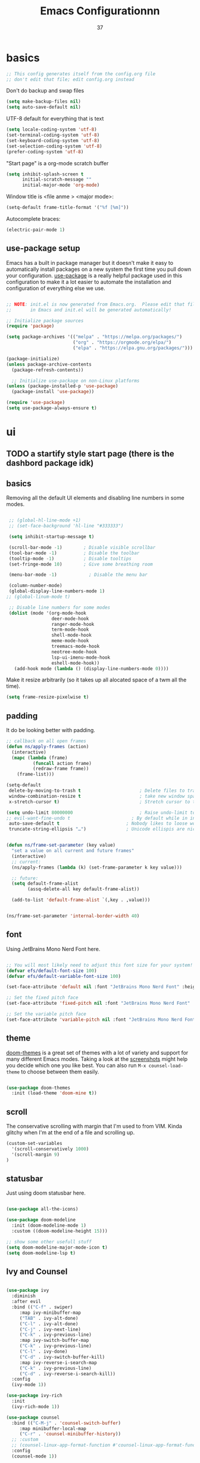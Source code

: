 #+title: Emacs Configurationnn
#+author: 37
#+PROPERTY: header-args:emacs-lisp :tangle ./init.el :mkdirp yes

* basics

#+begin_src emacs-lisp
;; This config generates itself from the config.org file
;; don't edit that file; edit config.org instead
#+end_src

Don't do backup and swap files

#+begin_src emacs-lisp
(setq make-backup-files nil)
(setq auto-save-default nil)
#+end_src

UTF-8 default for everything that is text

#+begin_src emacs-lisp
(setq locale-coding-system 'utf-8)
(set-terminal-coding-system 'utf-8)
(set-keyboard-coding-system 'utf-8)
(set-selection-coding-system 'utf-8)
(prefer-coding-system 'utf-8)
#+end_src

"Start page" is a org-mode scratch buffer

#+begin_src emacs-lisp
(setq inhibit-splash-screen t
      initial-scratch-message ""
      initial-major-mode 'org-mode)
#+end_src 


Window title is <file anme > <major mode>:

#+begin_src emacs-lisp
(setq-default frame-title-format '("%f [%m]"))
#+end_src

Autocomplete braces:

#+begin_src emacs-lisp
(electric-pair-mode 1)
#+end_src

** use-package setup

Emacs has a built in package manager but it doesn't make it easy to automatically install packages on a new system the first time you pull down your configuration.  [[https://github.com/jwiegley/use-package][use-package]] is a really helpful package used in this configuration to make it a lot easier to automate the installation and configuration of everything else we use.

#+begin_src emacs-lisp

  ;; NOTE: init.el is now generated from Emacs.org.  Please edit that file
  ;;       in Emacs and init.el will be generated automatically!

  ;; Initialize package sources
  (require 'package)

  (setq package-archives '(("melpa" . "https://melpa.org/packages/")
                           ("org" . "https://orgmode.org/elpa/")
                           ("elpa" . "https://elpa.gnu.org/packages/")))

  (package-initialize)
  (unless package-archive-contents
    (package-refresh-contents))

    ;; Initialize use-package on non-Linux platforms
  (unless (package-installed-p 'use-package)
    (package-install 'use-package))

  (require 'use-package)
  (setq use-package-always-ensure t)

#+end_src

* ui
** TODO a startify style start page (there is the dashbord package idk)
** basics 

Removing all the default UI elements and disabling line numbers in some modes.

#+begin_src emacs-lisp

   ;; (global-hl-line-mode +1)
   ;; (set-face-background 'hl-line "#333333")

   (setq inhibit-startup-message t)

   (scroll-bar-mode -1)        ; Disable visible scrollbar
   (tool-bar-mode -1)          ; Disable the toolbar
   (tooltip-mode -1)           ; Disable tooltips
   (set-fringe-mode 10)        ; Give some breathing room

   (menu-bar-mode -1)            ; Disable the menu bar

   (column-number-mode)
   (global-display-line-numbers-mode 1)
  ;; (global-linum-mode t)

   ;; Disable line numbers for some modes
   (dolist (mode '(org-mode-hook
                   deer-mode-hook
                   ranger-mode-hook
                   term-mode-hook
                   shell-mode-hook
                   meme-mode-hook
                   treemacs-mode-hook
                   neotree-mode-hook
                   lsp-ui-imenu-mode-hook
                   eshell-mode-hook))
     (add-hook mode (lambda () (display-line-numbers-mode 0))))

#+end_src

Make it resize arbitrarily (so it takes up all alocated space of a twm all the time).

#+begin_src emacs-lisp
(setq frame-resize-pixelwise t)
#+end_src

** padding

It do be looking better with padding.

#+begin_src emacs-lisp
;; callback on all open frames
(defun ns/apply-frames (action)
  (interactive)
  (mapc (lambda (frame)
          (funcall action frame)
          (redraw-frame frame))
    (frame-list)))

(setq-default
 delete-by-moving-to-trash t                      ; Delete files to trash
 window-combination-resize t                      ; take new window space from al other windows (not just current)
 x-stretch-cursor t)                              ; Stretch cursor to the glyph width

(setq undo-limit 80000000                         ; Raise undo-limit to 80Mb
;; evil-want-fine-undo t                       ; By default while in insert all changes are one big blob. Be more granular
 auto-save-default t                         ; Nobody likes to loose work, I certainly don't
 truncate-string-ellipsis "…")               ; Unicode ellispis are nicer than "...", and also save /precious/ space


(defun ns/frame-set-parameter (key value)
  "set a value on all current and future frames"
  (interactive)
  ;; current:
  (ns/apply-frames (lambda (k) (set-frame-parameter k key value)))

  ;; future:
  (setq default-frame-alist
        (assq-delete-all key default-frame-alist))

  (add-to-list 'default-frame-alist `(,key . ,value)))


(ns/frame-set-parameter 'internal-border-width 40)
#+end_src 

** font 

Using JetBrains Mono Nerd Font here.

#+begin_src emacs-lisp

;; You will most likely need to adjust this font size for your system!
(defvar efs/default-font-size 100)
(defvar efs/default-variable-font-size 100)

(set-face-attribute 'default nil :font "JetBrains Mono Nerd Font" :height efs/default-font-size)

;; Set the fixed pitch face
(set-face-attribute 'fixed-pitch nil :font "JetBrains Mono Nerd Font" :height efs/default-font-size)

;; Set the variable pitch face
(set-face-attribute 'variable-pitch nil :font "JetBrains Mono Nerd Font" :height efs/default-variable-font-size :weight 'regular)

#+end_src

** theme

[[https://github.com/hlissner/emacs-doom-themes][doom-themes]] is a great set of themes with a lot of variety and support for many different Emacs modes.  Taking a look at the [[https://github.com/hlissner/emacs-doom-themes/tree/screenshots][screenshots]] might help you decide which one you like best.  You can also run =M-x counsel-load-theme= to choose between them easily.

#+begin_src emacs-lisp

(use-package doom-themes
  :init (load-theme 'doom-mine t))

#+end_src

** scroll 

The conservative scrolling with margin that I'm used to from VIM. Kinda glitchy when I'm at the end of a file and scrolling up.

#+begin_src emacs-lisp
(custom-set-variables
  '(scroll-conservatively 1000)
  '(scroll-margin 9)
)
#+end_src

** statusbar 

Just using doom statusbar here.

#+begin_src emacs-lisp

(use-package all-the-icons)

(use-package doom-modeline
  :init (doom-modeline-mode 1)
  :custom ((doom-modeline-height 15)))

;; show some other usefull stuff
(setq doom-modeline-major-mode-icon t)
(setq doom-modeline-lsp t)

#+end_src

** Ivy and Counsel

#+begin_src emacs-lisp

  (use-package ivy
    :diminish
    :after evil
    :bind (("C-f" . swiper)
	   :map ivy-minibuffer-map
	   ("TAB" . ivy-alt-done)
	   ("C-l" . ivy-alt-done)
	   ("C-j" . ivy-next-line)
	   ("C-k" . ivy-previous-line)
	   :map ivy-switch-buffer-map
	   ("C-k" . ivy-previous-line)
	   ("C-l" . ivy-done)
	   ("C-d" . ivy-switch-buffer-kill)
	   :map ivy-reverse-i-search-map
	   ("C-k" . ivy-previous-line)
	   ("C-d" . ivy-reverse-i-search-kill))
    :config
    (ivy-mode 1))

  (use-package ivy-rich
    :init
    (ivy-rich-mode 1))

  (use-package counsel
    :bind (("C-M-j" . 'counsel-switch-buffer)
	   :map minibuffer-local-map
	   ("C-r" . 'counsel-minibuffer-history))
    ;; :custom
    ;; (counsel-linux-app-format-function #'counsel-linux-app-format-function-name-only)
    :config
    (counsel-mode 1))

#+end_src

** Helpful Help Commands

#+begin_src emacs-lisp

  (use-package helpful
    :custom
    (counsel-describe-function-function #'helpful-callable)
    (counsel-describe-variable-function #'helpful-variable)
    :bind
    ([remap describe-function] . counsel-describe-function)
    ([remap describe-command] . helpful-command)
    ([remap describe-variable] . counsel-describe-variable)
    ([remap describe-key] . helpful-key))

#+end_src

** text scale toggle keybind

#+begin_src emacs-lisp

  (use-package hydra)

  (defhydra hydra-text-scale (:timeout 4)
    "scale text"
    ("j" text-scale-increase "in")
    ("k" text-scale-decrease "out")
    ("f" nil "finished" :exit t))

#+end_src

** dired

Make it ranger-like:

#+begin_src emacs-lisp
(use-package ranger)
(ranger-override-dired-mode t)
(setq ranger-parent-depth 1)
(setq ranger-width-parents 0.12)
(setq ranger-max-parent-width 0.12)
(setq ranger-preview-file t)
(setq ranger-width-preview 0.55)
(dolist (mode '(deer-mode-hook))
    (add-hook mode () (ranger-minimal-toggle)))
#+end_src

* others
** discord

#+begin_src emacs-lisp
(use-package elcord)
#+end_src

** neotree 

Load neotree, add toggle keybind, use colorschemes colors for the icons.

#+begin_src emacs-lisp
(use-package neotree)
(setq neo-theme (if (display-graphic-p) 'icons 'arrow))
#+end_src

** emojify

Emoji picker 😉 

#+begin_src emacs-lisp
(use-package emojify)
  ;; :hook (after-init . global-emojify-mode))
#+end_src 

** memes

#+begin_src emacs-lisp
  ;; (add-to-list 'load-path "~/.config/emacs/meme")
  ;; (require 'meme)
  ;; (
  ;;  autoload 'meme "meme.el" "Create a meme from a collection" t)
  ;; (
   ;; autoload 'meme-file "meme.el" "Create a meme from a file" t)
#+end_src

"Start page" is a org-mode scratch buffer

#+begin_src emacs-lisp
(setq inhibit-splash-screen t
      initial-scratch-message ""
      initial-major-mode 'org-mode)
#+end_src 

** undotree 

Should probably look up how to actually use that thing.

#+begin_src emacs-lisp
(use-package undo-tree
  :config
  (global-undo-tree-mode t)
  (setq undo-tree-auto-save-history t)
  (push '("." . "~/.config/emacs/undo-tree-history") undo-tree-history-directory-alist))
#+end_src

** color preview

#+begin_src emacs-lisp
(use-package rainbow-mode
  :hook (after-init . rainbow-mode))
#+end_src

* keys
** evil mode

The evil package adds vim keybindings.

#+begin_src emacs-lisp
(setq evil-want-keybindings nil)
  (use-package evil
    :init
    (setq evil-want-integration t)
    (setq evil-want-keybinding nil)
    (setq evil-want-C-u-scroll t)
    (setq evil-want-C-i-jump nil)
	(setq evil-want-fine-undo 'fine)
	(setq evil-undo-system 'undo-tree)
    :config
    (evil-mode 1)
    (define-key evil-insert-state-map (kbd "C-g") 'evil-normal-state)
    (define-key evil-insert-state-map (kbd "C-h") 'evil-delete-backward-char-and-join)

    ;; Use visual line motions even outside of visual-line-mode buffers
    (evil-global-set-key 'motion "j" 'evil-next-visual-line)
    (evil-global-set-key 'motion "k" 'evil-previous-visual-line)

    (evil-set-initial-state 'messages-buffer-mode 'normal)
    (evil-set-initial-state 'dashboard-mode 'normal))

(use-package evil-org
  :after org
  :config
  (add-hook 'org-mode-hook 'evil-org-mode)
  (add-hook 'evil-org-mode-hook 'evil-org-set-key-theme)
  (require 'evil-org-agenda)
  (evil-org-agenda-set-keys))

  (use-package evil-collection
    :after evil
    :config
    (evil-collection-init))

(use-package evil-surround
	:after evil
	:config
	(global-evil-surround-mode t))

#+end_src

** general

#+begin_src emacs-lisp

    ;; Make ESC quit prompts
    (global-set-key (kbd "<escape>") 'keyboard-escape-quit)

    ;; just to quickly get to the emacs config
    (global-set-key (kbd "<f5>") (lambda() (interactive)(find-file "~/.config/emacs/config.org")))
    (global-set-key (kbd "<f4>") (lambda() (interactive)(find-file "~/.config/awesome/rc.lua")))
    (global-unset-key (kbd "C-s"))
    (global-unset-key (kbd "C-z"))
    (global-set-key (kbd "C-s") 'save-buffer)
    (global-set-key (kbd "C-z") 'evil-undo)


  (defun xresources-theme-color (name)
    "Read the color NAME (e.g. color5) from the X resources."
      (interactive)
      (format "%s" (shell-command-to-string (format
                  "xrdb -q | grep \"%s\" | awk '{print $2}' | tr -d \"\\n\""
                     (concat name ":"))))
    )

    (global-set-key (kbd "<f3>") (lambda() (interactive)(message (xresources-theme-color "color1"))))


    (use-package general
      :config
      (general-create-definer namba/leader-keys
        :keymaps '(normal insert visual emacs)
        :prefix "SPC"
        :global-prefix "C-SPC")

      (namba/leader-keys
        "t"  '(:ignore t :which-key "toggles")
        "tr" '(rainbow-delimiters-mode :which-key "toggle rainbow delimiters mode")
        "td" '(elcord-mode :which-key "toggle discord thingy")
        "tl" '(:ignore t :which-key "line number toggling")
        "tlr" '(menu-bar--display-line-numbers-mode-relative :which-key "enable relative line numbers")
        "tla" '(menu-bar--display-line-numbers-mode-absolute :which-key "enable relative line numbers")
        "tld" '(display-line-numbers-mode :which-key "enable relative line numbers")
        "c" '(:ignore t :which-key "programming stuff")
        "cf" '(yafolding-toggle-element :which-key "toggle folding element")
        "ca" '(yafolding-toggle-all :which-key "toggle folding all")
        "ci" '(lsp-ui-imenu :which-key "show lsp imenu")
        "cg" '(git-gutter :which-key "enable git gutter")
        "tt" '(counsel-load-theme :which-key "choose theme")
        "tn" '(neotree-toggle :which-key "toggles neotree")
        "ts" '(hydra-text-scale/body :which-key "scale text"))
      (namba/leader-keys
        "o"  '(:ignore t :which-key "open")
        "ob" '(switch-to-buffer :which-key "switch buffer")
        "od" '(dired :which-key "open dired")
        "oo" '(org-agenda :which-key "open dired")
        "om" '(meme :which-key "open meme generator")
        "os" '(shell :which-key "open shell"))
      (namba/leader-keys
        "gp" '(org-publish :which-key "org publish"))
      (namba/leader-keys
        "i"  '(:ignore t :which-key "insert")
        "it" '(org-insert-structure-template :which-key "insert structure template")
        "ie" '(emojify-insert-emoji :which-key "insert emojis"))
      (namba/leader-keys
        "l"  '(:ignore t :which-key "latex")
        "ll" '(org-latex-preview :which-key "toggle latex preview")
        "lp" '(latex-preview-update :which-key "show rendered PDF")
        "la" '(TeX-command-run-all :which-key "render as PDF"))
      (namba/leader-keys
        "m"  '(comment-line :which-key "(un-)comment lines")) )
#+end_src

** which key

To always know what key to press next.

#+begin_src emacs-lisp

(use-package which-key
  :init (which-key-mode)
  :diminish which-key-mode
  :config
  (setq which-key-idle-delay 1))

#+end_src

* latex 

Everything latex related goes in here.

#+begin_src emacs-lisp
(use-package auctex-latexmk
  :ensure t
  :config
  (auctex-latexmk-setup)
  (setq auctex-latexmk-inherit-TeX-PDF-mode t))

(use-package tex
  :ensure auctex
  :mode ("\\.tex\\'" . latex-mode)
  :config (progn
	    (setq TeX-source-correlate-mode t)
	    (setq TeX-source-correlate-method 'synctex)
	    (setq TeX-auto-save t)
	    (setq TeX-parse-self t)
	    ;;    (setq-default TeX-master "paper.tex")
	    (setq reftex-plug-into-AUCTeX t)
	    ;;(setq TeX-view-program-selection '((output-pdf "zathura"))
	    ;;    TeX-source-correlate-start-server t)
	    ;; Update PDF buffers after successful LaTeX runs
	    (add-hook 'TeX-after-compilation-finished-functions
		      #'TeX-revert-document-buffer)
	    (add-hook 'LaTeX-mode-hook
		      (lambda ()
			(reftex-mode t)
			(flyspell-mode t)))
	    ))
#+end_src

#+begin_src emacs-lisp

(use-package auctex
  :defer t
  :ensure t
  :config
  (setq TeX-auto-save t))

#+end_src

* org mode
** website export

Tinkered a little with that. Don't know how to add static elements yet
https://orgmode.org/worg/org-tutorials/org-publish-html-tutorial.html

#+begin_src emacs-lisp
    (require 'ox-publish)
    (defvar my-preamble  "<p>PREAMBLE</p>")
    (defvar my-postamble "<p>PREAMBLE</p>")


    (defun my-html-preamble (options)
  ;;   "<div class='topnav'>
  ;;     <ul>
  ;;       <li><a href='/blog/index.html'>Home</a></li>
  ;;       <li><a href='/blog/remember.html'>Blog</a></li>
  ;;       <li class='right feed'><a href='/blog/rss.xml'>RSS</a></li>
  ;;     </ul>
  ;;   </div>
  
  ;;   <div class='foreword'>
  ;;     [%d (last updated: %C) Press <kbd>?</kbd> for navigation help]
  ;;   </div>"
  "<header>
          <center>
          <a class='title' href='https://Nooo37.github.io/webs'>N°37</a>
          <p class='subtitle'>my blorg</p>
          </center>
   </header>")


    (setq org-publish-project-alist
      `(
        ("org-notes"
         :base-directory "~/code/git/blog/"
         :base-extension "org"
         :publishing-directory "~/code/git/webs/"
         :recursive t
         :publishing-function org-html-publish-to-html
         :headline-levels 4             ; Just the default for this project.
         ;; :html-head ,my-preamble ; muss noch
         ;; :auto-preamble nil
         ;; :auto-postamble nil
         :html-preamble my-html-preamble
         ;; :html-postamble ,my-postamble
       )
        ("org-static"
         :base-directory "~/code/git/blog/"
         :base-extension "css\\|js\\|png\\|jpg\\|gif\\|pdf\\|mp3\\|ogg\\|swf"
         :publishing-directory "~/code/git/webs/"
         :recursive t
         :publishing-function org-publish-attachment
       )
       ("org" :components ("org-notes" "org-static"))
      )
    )
  ;; no validate button on the bottom
  (setq org-export-html-validation-link nil)
  (setq org-html-validation-link nil)

#+end_src

** pdf export (through latex)

#+begin_src emacs-lisp
(setq org-export-in-background t)
#+end_src

** Better Font Faces

#+begin_src emacs-lisp

  (defun efs/org-font-setup ()
    ;; Replace list hyphen with dot
    (font-lock-add-keywords 'org-mode
                            '(("^ *\\([-]\\) "
                               (0 (prog1 () (compose-region (match-beginning 1) (match-end 1) "•"))))))

    ;; Set faces for heading levels
    (dolist (face '((org-level-1 . 1.2)
                    (org-level-2 . 1.1)
                    (org-level-3 . 1.05)
                    (org-level-4 . 1.0)
                    (org-level-5 . 1.1)
                    (org-level-6 . 1.1)
                    (org-level-7 . 1.1)
                    (org-level-8 . 1.1)))
      (set-face-attribute (car face) nil :font "Cantarell" :weight 'regular :height (cdr face)))

    ;; Ensure that anything that should be fixed-pitch in Org files appears that way
    (set-face-attribute 'org-block nil :foreground nil :inherit 'fixed-pitch)
    (set-face-attribute 'org-code nil   :inherit '(shadow fixed-pitch))
    (set-face-attribute 'org-table nil   :inherit '(shadow fixed-pitch))
    (set-face-attribute 'org-verbatim nil :inherit '(shadow fixed-pitch))
    (set-face-attribute 'org-special-keyword nil :inherit '(font-lock-comment-face fixed-pitch))
    (set-face-attribute 'org-meta-line nil :inherit '(font-lock-comment-face fixed-pitch))
    (set-face-attribute 'org-checkbox nil :inherit 'fixed-pitch))

#+end_src

** Basic Config

#+begin_src emacs-lisp

  (defun efs/org-mode-setup ()
    (org-indent-mode)
    (variable-pitch-mode 1)
    (visual-line-mode 1))

  (use-package org
    :pin org
    :hook (org-mode . efs/org-mode-setup)
    :config
    (setq org-ellipsis " ▾")

    (setq org-agenda-start-with-log-mode t)
    (setq org-log-done 'time)
    (setq org-log-into-drawer t)

    (setq org-agenda-files '("~/docs/org/"))

    (require 'org-habit)
    (add-to-list 'org-modules 'org-habit)
    (setq org-habit-graph-column 60)

    (setq org-todo-keywords
      '((sequence "TODO(t)" "NEXT(n)" "|" "DONE(d!)")
        (sequence "BACKLOG(b)" "PLAN(p)" "READY(r)" "ACTIVE(a)" "REVIEW(v)" "WAIT(w@/!)" "HOLD(h)" "|" "COMPLETED(c)" "CANC(k@)")))

    ;;(setq org-refile-targets
    ;;  '(("Archive.org" :maxlevel . 1)
    ;;    ("Tasks.org" :maxlevel . 1)))

    ;; Save Org buffers after refiling!
    (advice-add 'org-refile :after 'org-save-all-org-buffers)

    (setq org-tag-alist
      '((:startgroup)
         ; Put mutually exclusive tags here
         (:endgroup)
         ("@errand" . ?E)
         ("@home" . ?H)
         ("@work" . ?W)
         ("agenda" . ?a)
         ("planning" . ?p)
         ("publish" . ?P)
         ("batch" . ?b)
         ("note" . ?n)
         ("idea" . ?i)))

    ;; Configure custom agenda views
    (setq org-agenda-custom-commands
     '(("d" "Dashboard"
       ((agenda "" ((org-deadline-warning-days 7)))
        (todo "NEXT"
          ((org-agenda-overriding-header "Next Tasks")))
        (tags-todo "agenda/ACTIVE" ((org-agenda-overriding-header "Active Projects")))))

      ("n" "Next Tasks"
       ((todo "NEXT"
          ((org-agenda-overriding-header "Next Tasks")))))

      ("W" "Work Tasks" tags-todo "+work-email")

      ;; Low-effort next actions
      ("e" tags-todo "+TODO=\"NEXT\"+Effort<15&+Effort>0"
       ((org-agenda-overriding-header "Low Effort Tasks")
        (org-agenda-max-todos 20)
        (org-agenda-files org-agenda-files)))

      ("w" "Workflow Status"
       ((todo "WAIT"
              ((org-agenda-overriding-header "Waiting on External")
               (org-agenda-files org-agenda-files)))
        (todo "REVIEW"
              ((org-agenda-overriding-header "In Review")
               (org-agenda-files org-agenda-files)))
        (todo "PLAN"
              ((org-agenda-overriding-header "In Planning")
               (org-agenda-todo-list-sublevels nil)
               (org-agenda-files org-agenda-files)))
        (todo "BACKLOG"
              ((org-agenda-overriding-header "Project Backlog")
               (org-agenda-todo-list-sublevels nil)
               (org-agenda-files org-agenda-files)))
        (todo "READY"
              ((org-agenda-overriding-header "Ready for Work")
               (org-agenda-files org-agenda-files)))
        (todo "ACTIVE"
              ((org-agenda-overriding-header "Active Projects")
               (org-agenda-files org-agenda-files)))
        (todo "COMPLETED"
              ((org-agenda-overriding-header "Completed Projects")
               (org-agenda-files org-agenda-files)))
        (todo "CANC"
              ((org-agenda-overriding-header "Cancelled Projects")
               (org-agenda-files org-agenda-files)))))))

    (define-key global-map (kbd "C-c j")
      (lambda () (interactive) (org-capture nil "jj")))

    (efs/org-font-setup))

#+end_src

*** Nicer Heading Bullets

[[https://github.com/sabof/org-bullets][org-bullets]] replaces the heading stars in =org-mode= buffers with nicer looking characters that you can control.  Another option for this is [[https://github.com/integral-dw/org-superstar-mode][org-superstar-mode]] which we may cover in a later video.

#+begin_src emacs-lisp

  (use-package org-bullets
    :after org
    :hook (org-mode . org-bullets-mode)
    :custom
    (org-bullets-bullet-list '("◉" "○" "●" "○" "●" "○" "●")))

#+end_src

*** Center Org Buffers

We use [[https://github.com/joostkremers/visual-fill-column][visual-fill-column]] to center =org-mode= buffers for a more pleasing writing experience as it centers the contents of the buffer horizontally to seem more like you are editing a document.  This is really a matter of personal preference so you can remove the block below if you don't like the behavior.

#+begin_src emacs-lisp

  (defun efs/org-mode-visual-fill ()
    (setq visual-fill-column-width 100
          visual-fill-column-center-text t)
    (visual-fill-column-mode 1))

  (use-package visual-fill-column
    :hook (org-mode . efs/org-mode-visual-fill))

#+end_src

** Configure Babel Languages

To execute and export code from org-mode code blocks. Add one here for each language you need.

#+begin_src emacs-lisp

  (org-babel-do-load-languages
    'org-babel-load-languages
    '((emacs-lisp . t)
      (python . t)))

  (push '("conf-unix" . conf-unix) org-src-lang-modes)

#+end_src

** Structure Templates

Inserting templates (mostly for text blocks).

#+begin_src emacs-lisp

  ;; This is needed as of Org 9.2
  (require 'org-tempo)

  (add-to-list 'org-structure-template-alist '("sh" . "src shell"))
  (add-to-list 'org-structure-template-alist '("el" . "src emacs-lisp"))
  (add-to-list 'org-structure-template-alist '("py" . "src python"))

#+end_src

** Auto-tangle Configuration Files

#+begin_src emacs-lisp

  ;; Automatically tangle config.org config file when saved
  (defun efs/org-babel-tangle-config ()
    (when (string-equal (file-name-directory (buffer-file-name))
                        (expand-file-name "~/.config/emacs/"))
      ;; Dynamic scoping to the rescue
      (let ((org-confirm-babel-evaluate nil))
        (org-babel-tangle))))

  (add-hook 'org-mode-hook (lambda () (add-hook 'after-save-hook #'efs/org-babel-tangle-config)))

#+end_src

* code
** tabs👏are👏evil

#+begin_src emacs-lisp
(setq-default indent-tabs-mode nil)
#+end_src

** folding

#+begin_src emacs-lisp
(use-package yafolding)
#+end_src

** indent highlight

Highlight indent

#+begin_src emacs-lisp
  (use-package highlight-indent-guides)
  (add-hook 'prog-mode-hook 'highlight-indent-guides-mode)
  (setq highlight-indent-guides-method 'character)
  ;; (setq highlight-indent-guides-character #\:)
  ;; (qset 'highlight-indent-guides-odd-face "red")
  ;; (qset 'highlight-indent-guides-even-face "red")
  ;; (qset 'highlight-indent-guides-character-face "red")
  ;; (highlight-indent-guides-auto-set-faces)
#+end_src

** git gutter

#+begin_src emacs-lisp
(use-package git-gutter)
(add-hook 'prog-mode-hook 'git-gutter+-mode)
#+end_src

** languages
*** IDE Features with lsp-mode
If you want to add lsp for different languages, add like it says there https://emacs-lsp.github.io/lsp-mode/page/lsp-emmy-lua/
**** lsp-mode

We use the excellent [[https://emacs-lsp.github.io/lsp-mode/][lsp-mode]] to enable IDE-like functionality for many different programming languages via "language servers" that speak the [[https://microsoft.github.io/language-server-protocol/][Language Server Protocol]].  Before trying to set up =lsp-mode= for a particular language, check out the [[https://emacs-lsp.github.io/lsp-mode/page/languages/][documentation for your language]] so that you can learn which language servers are available and how to install them.

The =lsp-keymap-prefix= setting enables you to define a prefix for where =lsp-mode='s default keybindings will be added.  I *highly recommend* using the prefix to find out what you can do with =lsp-mode= in a buffer.

The =which-key= integration adds helpful descriptions of the various keys so you should be able to learn a lot just by pressing =C-c l= in a =lsp-mode= buffer and trying different things that you find there.

#+begin_src emacs-lisp

  (defun efs/lsp-mode-setup ()
    (setq lsp-headerline-breadcrumb-segments '(path-up-to-project file symbols))
    (lsp-headerline-breadcrumb-mode))

  (use-package lsp-mode
    :commands (lsp lsp-deferred)
    :hook ((lua-mode . lsp)
           (bash-mode . lsp)
         (lsp-mode . lsp-enable-which-key-integration))
    :init
    (setq lsp-keymap-prefix "C-c l")  ;; Or 'C-l', 's-l'
    :config
    (lsp-enable-which-key-integration t))

#+end_src

**** lsp-ui

[[https://emacs-lsp.github.io/lsp-ui/][lsp-ui]] is a set of UI enhancements built on top of =lsp-mode= which make Emacs feel even more like an IDE.  Check out the screenshots on the =lsp-ui= homepage (linked at the beginning of this paragraph) to see examples of what it can do.

#+begin_src emacs-lisp

  (use-package lsp-ui
    :hook (lsp-mode . lsp-ui-mode)
    :custom
    (lsp-ui-doc-position 'bottom))

  (add-hook 'after-init-hook #'lsp-ui-mode)

  ;; (use-package lsp-ui-imenu
    ;; :hook (lsp-mode . lsp-ui-mode))

  ;; (use-package lsp-ui-doc
    ;; :hook (lsp-mode . lsp-ui-mode))
#+end_src

**** lsp-treemacs

[[https://github.com/emacs-lsp/lsp-treemacs][lsp-treemacs]] provides nice tree views for different aspects of your code like symbols in a file, references of a symbol, or diagnostic messages (errors and warnings) that are found in your code.

Try these commands with =M-x=:

- =lsp-treemacs-symbols= - Show a tree view of the symbols in the current file
- =lsp-treemacs-references= - Show a tree view for the references of the symbol under the cursor
- =lsp-treemacs-error-list= - Show a tree view for the diagnostic messages in the project

This package is built on the [[https://github.com/Alexander-Miller/treemacs][treemacs]] package which might be of some interest to you if you like to have a file browser at the left side of your screen in your editor.

#+begin_src emacs-lisp

  (use-package lsp-treemacs
    :after lsp)

#+end_src

**** lsp-ivy

[[https://github.com/emacs-lsp/lsp-ivy][lsp-ivy]] integrates Ivy with =lsp-mode= to make it easy to search for things by name in your code.  When you run these commands, a prompt will appear in the minibuffer allowing you to type part of the name of a symbol in your code.  Results will be populated in the minibuffer so that you can find what you're looking for and jump to that location in the code upon selecting the result.

Try these commands with =M-x=:

- =lsp-ivy-workspace-symbol= - Search for a symbol name in the current project workspace
- =lsp-ivy-global-workspace-symbol= - Search for a symbol name in all active project workspaces

#+begin_src emacs-lisp

  (use-package lsp-ivy)

#+end_src

*** Debugging with dap-mode

[[https://emacs-lsp.github.io/dap-mode/][dap-mode]] is an excellent package for bringing rich debugging capabilities to Emacs via the [[https://microsoft.github.io/debug-adapter-protocol/][Debug Adapter Protocol]].  You should check out the [[https://emacs-lsp.github.io/dap-mode/page/configuration/][configuration docs]] to learn how to configure the debugger for your language.  Also make sure to check out the documentation for the debug adapter to see what configuration parameters are available to use for your debug templates!

#+begin_src emacs-lisp

  (use-package dap-mode
    ;; Uncomment the config below if you want all UI panes to be hidden by default!
    ;; :custom
    ;; (lsp-enable-dap-auto-configure nil)
    ;; :config
    ;; (dap-ui-mode 1)

    :config
    ;; Set up Node debugging
    (require 'dap-node)
    (dap-node-setup) ;; Automatically installs Node debug adapter if needed

    ;; Bind `C-c l d` to `dap-hydra` for easy access
    (general-define-key
      :keymaps 'lsp-mode-map
      :prefix lsp-keymap-prefix
      "d" '(dap-hydra t :wk "debugger")))

#+end_src

*** Lua

Basic lua lsp config. Install the lsp server for that.

https://emacs-lsp.github.io/lsp-mode/page/lsp-emmy-lua/

#+begin_src emacs-lisp

  (use-package lua-mode
    :mode "\\.lua\\'"
    :hook (lua-mode . lsp-deferred)
    :config
    (setq lua-indent-level 4))

  (add-hook 'lua-mode-hook #'lsp)
#+end_src

*** TODO Java

#+begin_src emacs-lisp
  (use-package lsp-java 
    :config 
      (add-hook 'java-mode-hook 'lsp))
#+end_src

*** Rust

#+begin_src emacs-lisp
(use-package toml-mode)

(use-package rustic
  :hook (rust-mode . lsp))
 
(use-package flycheck-rust
  :config (add-hook 'flycheck-mode-hook #'flycheck-rust-setup))

#+end_src

*** Latex


#+begin_src emacs-lisp
  ;; (add-to-list 'load-path "~/.config/emacs/lsp")

  ;; (require 'lsp-latex)
  ;; ;
                                          ; "texlab" must be located at a directory contained in `exec-path'.
  ;; If you want to put "texlab" somewhere else,
  ;; you can specify the path to "texlab" as follows:
  ;; (setq lsp-latex-texlab-executable "/path/to/texlab")

  (with-eval-after-load "tex-mode"
   (add-hook 'tex-mode-hook 'lsp)
   (add-hook 'latex-mode-hook 'lsp))

  ;; For YaTeX
  (with-eval-after-load "yatex"
   (add-hook 'yatex-mode-hook 'lsp))

  ;; For bibtex
  (with-eval-after-load "bibtex"
   (add-hook 'bibtex-mode-hook 'lsp))
#+end_src

*** Kmonad

#+begin_src emacs-lisp
  ;; (use-package kbd-mode
    ;; :load-path "~/.config/emacs/")
#+end_src

** company mode

#+begin_src emacs-lisp

  (use-package company
    :after lsp-mode
    :hook (lsp-mode . company-mode)
    :bind (:map company-active-map
           ("<tab>" . company-complete-selection))
          (:map lsp-mode-map
           ("<tab>" . company-indent-or-complete-common))
    :custom
    (company-minimum-prefix-length 1)
    (company-idle-delay 0.0))

  (use-package company-box
    :hook (company-mode . company-box-mode))

#+end_src

** projectile

#+begin_src emacs-lisp

  (use-package projectile
    :diminish projectile-mode
    :config (projectile-mode)
    :custom ((projectile-completion-system 'ivy))
    :bind-keymap
    ("C-c p" . projectile-command-map)
    :init
    ;; NOTE: Set this to the folder where you keep your Git repos!
    (setq projectile-switch-project-action #'projectile-dired))

  ;; (use-package counsel-projectile
    ;; :config (counsel-projectile-mode))

#+end_src

** magit

Currently not using this sadly

#+begin_src emacs-lisp

  (use-package magit
    :custom
    (magit-display-buffer-function #'magit-display-buffer-same-window-except-diff-v1))

  (use-package evil-magit
    :after magit)

  ;; NOTE: Make sure to configure a GitHub token before using this package!
  ;; - https://magit.vc/manual/forge/Token-Creation.html#Token-Creation
  ;; - https://magit.vc/manual/ghub/Getting-Started.html#Getting-Started
  (use-package forge)

#+end_src

** rainbow delimiters

#+begin_src emacs-lisp

(use-package rainbow-delimiters
  :hook (prog-mode . rainbow-delimiters-mode))

#+end_src

